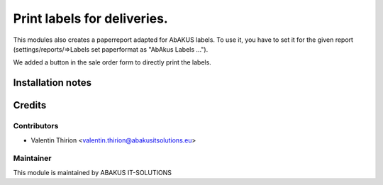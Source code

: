 =====================================
Print labels for deliveries.
=====================================

This modules also creates a paperreport adapted for AbAKUS labels.
To use it, you have to set it for the given report (settings/reports/=>Labels set paperformat as "AbAkus Labels ...").

We added a button in the sale order form to directly print the labels.

Installation notes
==================

Credits
=======

Contributors
------------

* Valentin Thirion <valentin.thirion@abakusitsolutions.eu>

Maintainer
-----------

.. image:: https://www.abakusitsolutions.eu/logos/abakus_logo_square_negatif.png
   :alt: ABAKUS IT-SOLUTIONS
   :target: http://www.abakusitsolutions.eu

This module is maintained by ABAKUS IT-SOLUTIONS